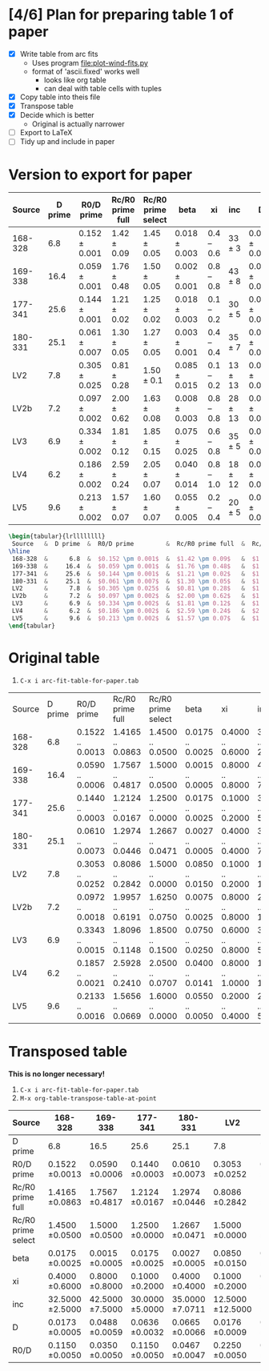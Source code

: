 * [4/6] Plan for preparing table 1 of paper
+ [X] Write table from arc fits
  + Uses program [[file:plot-wind-fits.py]]
  + format of 'ascii.fixed' works well
    + looks like org table
    + can deal with table cells with tuples
+ [X] Copy table into theis file
+ [X] Transpose table
+ [X] Decide which is better
  + Original is actually narrower
+ [ ] Export to LaTeX
+ [ ] Tidy up and include in paper
* Version to export for paper
| Source  | D prime | R0/D prime        | Rc/R0 prime full | Rc/R0 prime select | beta              | xi         | inc         | D                 | R0/D              |
|---------+---------+-------------------+------------------+--------------------+-------------------+------------+-------------+-------------------+-------------------|
| 168-328 |     6.8 | $0.152 \pm 0.001$ | $1.42 \pm 0.09$  | $1.45 \pm 0.05$    | $0.018 \pm 0.003$ | 0.4 -- 0.6 | $33 \pm 3$  | $0.017 \pm 0.001$ | $0.115 \pm 0.005$ |
| 169-338 |    16.4 | $0.059 \pm 0.001$ | $1.76 \pm 0.48$  | $1.50 \pm 0.05$    | $0.002 \pm 0.001$ | 0.8 -- 0.8 | $43 \pm 8$  | $0.049 \pm 0.006$ | $0.035 \pm 0.005$ |
| 177-341 |    25.6 | $0.144 \pm 0.001$ | $1.21 \pm 0.02$  | $1.25 \pm 0.02$    | $0.018 \pm 0.003$ | 0.1 -- 0.2 | $30 \pm 5$  | $0.064 \pm 0.003$ | $0.115 \pm 0.005$ |
| 180-331 |    25.1 | $0.061 \pm 0.007$ | $1.30 \pm 0.05$  | $1.27 \pm 0.05$    | $0.003 \pm 0.001$ | 0.4 -- 0.4 | $35 \pm 7$  | $0.066 \pm 0.007$ | $0.047 \pm 0.005$ |
| LV2     |     7.8 | $0.305 \pm 0.025$ | $0.81 \pm 0.28$  | $1.50 \pm 0.1$     | $0.085 \pm 0.015$ | 0.1 -- 0.2 | $13 \pm 13$ | $0.017 \pm 0.001$ | $0.225 \pm 0.005$ |
| LV2b    |     7.2 | $0.097 \pm 0.002$ | $2.00 \pm 0.62$  | $1.63 \pm 0.08$    | $0.008 \pm 0.003$ | 0.8 -- 0.8 | $28 \pm 13$ | $0.018 \pm 0.002$ | $0.078 \pm 0.013$ |
| LV3     |     6.9 | $0.334 \pm 0.002$ | $1.81 \pm 0.12$  | $1.85 \pm 0.15$    | $0.075 \pm 0.025$ | 0.6 -- 0.8 | $35 \pm 5$  | $0.018 \pm 0.001$ | $0.205 \pm 0.025$ |
| LV4     |     6.2 | $0.186 \pm 0.002$ | $2.59 \pm 0.24$  | $2.05 \pm 0.07$    | $0.040 \pm 0.014$ | 0.8 -- 1.0 | $18 \pm 12$ | $0.014 \pm 0.001$ | $0.160 \pm 0.028$ |
| LV5     |     9.6 | $0.213 \pm 0.002$ | $1.57 \pm 0.07$  | $1.60 \pm 0.07$    | $0.055 \pm 0.005$ | 0.2 -- 0.4 | $20 \pm 5$  | $0.022 \pm 0.001$ | $0.190 \pm 0.010$ |







#+BEGIN_SRC latex
\begin{tabular}{lrllllllll}
 Source   &  D prime  &  R0/D prime         &  Rc/R0 prime full  &  Rc/R0 prime select  &  beta               &  xi          &  inc          &  D                  &  R0/D               \\
\hline
 168-328  &      6.8  &  $0.152 \pm 0.001$  &  $1.42 \pm 0.09$   &  $1.45 \pm 0.05$     &  $0.018 \pm 0.003$  &  0.4 -- 0.6  &  $33 \pm 3$   &  $0.017 \pm 0.001$  &  $0.115 \pm 0.005$  \\
 169-338  &     16.4  &  $0.059 \pm 0.001$  &  $1.76 \pm 0.48$   &  $1.50 \pm 0.05$     &  $0.002 \pm 0.001$  &  0.8 -- 0.8  &  $43 \pm 8$   &  $0.049 \pm 0.006$  &  $0.035 \pm 0.005$  \\
 177-341  &     25.6  &  $0.144 \pm 0.001$  &  $1.21 \pm 0.02$   &  $1.25 \pm 0.02$     &  $0.018 \pm 0.003$  &  0.1 -- 0.2  &  $30 \pm 5$   &  $0.064 \pm 0.003$  &  $0.115 \pm 0.005$  \\
 180-331  &     25.1  &  $0.061 \pm 0.007$  &  $1.30 \pm 0.05$   &  $1.27 \pm 0.05$     &  $0.003 \pm 0.001$  &  0.4 -- 0.4  &  $35 \pm 7$   &  $0.066 \pm 0.007$  &  $0.047 \pm 0.005$  \\
 LV2      &      7.8  &  $0.305 \pm 0.025$  &  $0.81 \pm 0.28$   &  $1.50 \pm 0.1$      &  $0.085 \pm 0.015$  &  0.1 -- 0.2  &  $13 \pm 13$  &  $0.017 \pm 0.001$  &  $0.225 \pm 0.005$  \\
 LV2b     &      7.2  &  $0.097 \pm 0.002$  &  $2.00 \pm 0.62$   &  $1.63 \pm 0.08$     &  $0.008 \pm 0.003$  &  0.8 -- 0.8  &  $28 \pm 13$  &  $0.018 \pm 0.002$  &  $0.078 \pm 0.013$  \\
 LV3      &      6.9  &  $0.334 \pm 0.002$  &  $1.81 \pm 0.12$   &  $1.85 \pm 0.15$     &  $0.075 \pm 0.025$  &  0.6 -- 0.8  &  $35 \pm 5$   &  $0.018 \pm 0.001$  &  $0.205 \pm 0.025$  \\
 LV4      &      6.2  &  $0.186 \pm 0.002$  &  $2.59 \pm 0.24$   &  $2.05 \pm 0.07$     &  $0.040 \pm 0.014$  &  0.8 -- 1.0  &  $18 \pm 12$  &  $0.014 \pm 0.001$  &  $0.160 \pm 0.028$  \\
 LV5      &      9.6  &  $0.213 \pm 0.002$  &  $1.57 \pm 0.07$   &  $1.60 \pm 0.07$     &  $0.055 \pm 0.005$  &  0.2 -- 0.4  &  $20 \pm 5$   &  $0.022 \pm 0.001$  &  $0.190 \pm 0.010$  \\
\end{tabular}
#+END_SRC




* Original table
1. =C-x i arc-fit-table-for-paper.tab=
| Source  | D prime | R0/D prime       | Rc/R0 prime full | Rc/R0 prime select | beta             | xi               | inc                | D                | R0/D             |
| 168-328 |     6.8 | 0.1522 .. 0.0013 | 1.4165 .. 0.0863 | 1.4500 .. 0.0500   | 0.0175 .. 0.0025 | 0.4000 .. 0.6000 | 32.5000 .. 2.5000  | 0.0173 .. 0.0005 | 0.1150 .. 0.0050 |
| 169-338 |    16.4 | 0.0590 .. 0.0006 | 1.7567 .. 0.4817 | 1.5000 .. 0.0500   | 0.0015 .. 0.0005 | 0.8000 .. 0.8000 | 42.5000 .. 7.5000  | 0.0487 .. 0.0059 | 0.0350 .. 0.0050 |
| 177-341 |    25.6 | 0.1440 .. 0.0003 | 1.2124 .. 0.0167 | 1.2500 .. 0.0000   | 0.0175 .. 0.0025 | 0.1000 .. 0.2000 | 30.0000 .. 5.0000  | 0.0636 .. 0.0032 | 0.1150 .. 0.0050 |
| 180-331 |    25.1 | 0.0610 .. 0.0073 | 1.2974 .. 0.0446 | 1.2667 .. 0.0471   | 0.0027 .. 0.0005 | 0.4000 .. 0.4000 | 35.0000 .. 7.0711  | 0.0664 .. 0.0065 | 0.0467 .. 0.0047 |
| LV2     |     7.8 | 0.3053 .. 0.0252 | 0.8086 .. 0.2842 | 1.5000 .. 0.0000   | 0.0850 .. 0.0150 | 0.1000 .. 0.2000 | 12.5000 .. 12.5000 | 0.0174 .. 0.0009 | 0.2250 .. 0.0050 |
| LV2b    |     7.2 | 0.0972 .. 0.0018 | 1.9957 .. 0.6191 | 1.6250 .. 0.0750   | 0.0075 .. 0.0025 | 0.8000 .. 0.8000 | 27.5000 .. 12.5000 | 0.0180 .. 0.0021 | 0.0775 .. 0.0125 |
| LV3     |     6.9 | 0.3343 .. 0.0015 | 1.8096 .. 0.1148 | 1.8500 .. 0.1500   | 0.0750 .. 0.0250 | 0.6000 .. 0.8000 | 35.0000 .. 5.0000  | 0.0181 .. 0.0011 | 0.2050 .. 0.0250 |
| LV4     |     6.2 | 0.1857 .. 0.0021 | 2.5928 .. 0.2410 | 2.0500 .. 0.0707   | 0.0400 .. 0.0141 | 0.8000 .. 1.0000 | 18.3333 .. 11.7851 | 0.0143 .. 0.0013 | 0.1600 .. 0.0283 |
| LV5     |     9.6 | 0.2133 .. 0.0016 | 1.5656 .. 0.0669 | 1.6000 .. 0.0000   | 0.0550 .. 0.0050 | 0.2000 .. 0.4000 | 20.0000 .. 5.0000  | 0.0218 .. 0.0007 | 0.1900 .. 0.0100 |

* Transposed table
*This is no longer necessary!*

1. =C-x i arc-fit-table-for-paper.tab=
2. =M-x org-table-transpose-table-at-point=

| Source             | 168-328          | 169-338          | 177-341          | 180-331          | LV2               | LV2b              | LV3              | LV4               | LV5              |
|--------------------+------------------+------------------+------------------+------------------+-------------------+-------------------+------------------+-------------------+------------------|
| D prime            | 6.8              | 16.5             | 25.6             | 25.1             | 7.8               | 7.0               | 6.9              | 6.2               | 9.4              |
| R0/D prime         | 0.1522 \pm 0.0013  | 0.0590 \pm 0.0006  | 0.1440 \pm 0.0003  | 0.0610 \pm 0.0073  | 0.3053 \pm 0.0252   | 0.0972 \pm 0.0018   | 0.3343 \pm 0.0015  | 0.1857 \pm 0.0021   | 0.2133 \pm 0.0016  |
| Rc/R0 prime full   | 1.4165 \pm 0.0863  | 1.7567 \pm 0.4817  | 1.2124 \pm 0.0167  | 1.2974 \pm 0.0446  | 0.8086 \pm 0.2842   | 1.9957 \pm 0.6191   | 1.8096 \pm 0.1148  | 2.5928 \pm 0.2410   | 1.5656 \pm 0.0669  |
| Rc/R0 prime select | 1.4500 \pm 0.0500  | 1.5000 \pm 0.0500  | 1.2500 \pm 0.0000  | 1.2667 \pm 0.0471  | 1.5000 \pm 0.0000   | 1.6250 \pm 0.0750   | 1.8500 \pm 0.1500  | 2.0500 \pm 0.0707   | 1.6000 \pm 0.0000  |
| beta               | 0.0175 \pm 0.0025  | 0.0015 \pm 0.0005  | 0.0175 \pm 0.0025  | 0.0027 \pm 0.0005  | 0.0850 \pm 0.0150   | 0.0075 \pm 0.0025   | 0.0750 \pm 0.0250  | 0.0400 \pm 0.0141   | 0.0550 \pm 0.0050  |
| xi                 | 0.4000 \pm 0.6000  | 0.8000 \pm 0.8000  | 0.1000 \pm 0.2000  | 0.4000 \pm 0.4000  | 0.1000 \pm 0.2000   | 0.8000 \pm 0.8000   | 0.6000 \pm 0.8000  | 0.8000 \pm 1.0000   | 0.2000 \pm 0.4000  |
| inc                | 32.5000 \pm 2.5000 | 42.5000 \pm 7.5000 | 30.0000 \pm 5.0000 | 35.0000 \pm 7.0711 | 12.5000 \pm 12.5000 | 27.5000 \pm 12.5000 | 35.0000 \pm 5.0000 | 18.3333 \pm 11.7851 | 20.0000 \pm 5.0000 |
| D                  | 0.0173 \pm 0.0005  | 0.0488 \pm 0.0059  | 0.0636 \pm 0.0032  | 0.0665 \pm 0.0066  | 0.0176 \pm 0.0009   | 0.0175 \pm 0.0020   | 0.0181 \pm 0.0011  | 0.0143 \pm 0.0013   | 0.0215 \pm 0.0007  |
| R0/D               | 0.1150 \pm 0.0050  | 0.0350 \pm 0.0050  | 0.1150 \pm 0.0050  | 0.0467 \pm 0.0047  | 0.2250 \pm 0.0050   | 0.0775 \pm 0.0125   | 0.2050 \pm 0.0250  | 0.1600 \pm 0.0283   | 0.1900 \pm 0.0100  |
